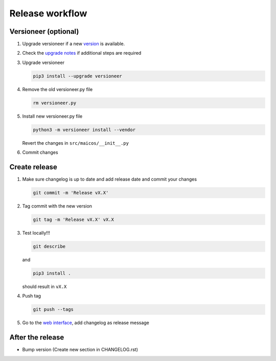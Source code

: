 
Release workflow
================

Versioneer (optional)
---------------------

1. Upgrade versioneer if a new `version`_ is available.

2. Check the `upgrade notes`_ if additional steps are required

3. Upgrade versioneer

   .. code-block:: bash

    pip3 install --upgrade versioneer

4. Remove the old versioneer.py file

   .. code-block:: bash

    rm versioneer.py

5. Install new versioneer.py file

   .. code-block:: bash

    python3 -m versioneer install --vendor

   Revert the changes in ``src/maicos/__init__.py``

6. Commit changes

Create release
--------------

1. Make sure changelog is up to date and add release date and commit
   your changes

   .. code-block:: bash

    git commit -m 'Release vX.X'

2. Tag commit with the new version

   .. code-block:: bash

    git tag -m 'Release vX.X' vX.X

3. Test locally!!!

   .. code-block:: bash

    git describe

   and

   .. code-block:: bash

    pip3 install .

   should result in ``vX.X``

4. Push tag

   .. code-block:: bash

    git push --tags

5. Go to the `web interface`_, add changelog as release message

After the release
-----------------

- Bump version (Create new section in CHANGELOG.rst)

.. _`version` : https://pypi.org/project/versioneer
.. _`upgrade notes` : https://github.com/python-versioneer/python-versioneer/blob/master/UPGRADING.md
.. _`web interface` : https://gitlab.com/maicos-devel/maicos/-/tags
